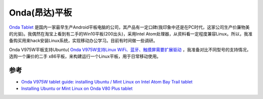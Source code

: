 .. _onda_tablet:

=====================
Onda(昂达)平板
=====================

`Onda Tablet <https://www.onda-tablet.com/>`_ 是国内一家最早生产Android平板电脑的公司，其产品有一定口碑(我印象中还是在PC时代，这家公司生产价廉物美的光驱)。我偶然在淘宝上看到有二手的Win10平板(200出头)，采用Intel Atom处理器，从资料看一定程度兼容Linux。所以，我准备购买用来hack安装Linux系统，实现移动办公学习。目前有时间做一些调研。

Onda V975W平板支持Ubuntu( `Onda V975W支持Linux WiFi、蓝牙、触摸屏需要扩展驱动 <https://wiki.gnome.org/BastienNocera/Ondav975w>`_ ，我准备对比不同型号的支持情况，选购一个廉价的二手 x86平板，来构建运行一个Linux平板，用于日常移动使用。

参考
===========

- `Onda V975W tablet guide: installing Ubuntu / Mint Linux on Intel Atom Bay Trail tablet <https://grafana-slo.kube-system.svc.em14.alipay.com/d/O-o348Mnz/apiserverri-zhi-da-pan?orgId=1>`_
- `Installing Ubuntu or Mint Linux on Onda V80 Plus tablet <https://medium.com/@tomac/installing-ubuntu-mint-linux-on-onda-820w-tablet-727747a376b>`_